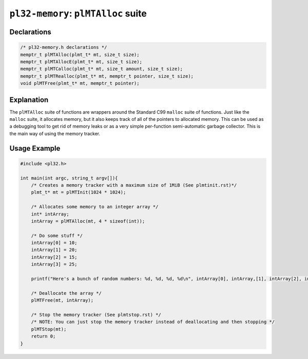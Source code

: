 ************************************
``pl32-memory``: ``plMTAlloc`` suite
************************************

Declarations
------------

.. code-block:: c

    /* pl32-memory.h declarations */
    memptr_t plMTAlloc(plmt_t* mt, size_t size);
    memptr_t plMTAllocE(plmt_t* mt, size_t size);
    memptr_t plMTCalloc(plmt_t* mt, size_t amount, size_t size);
    memptr_t plMTRealloc(plmt_t* mt, memptr_t pointer, size_t size);
    void plMTFree(plmt_t* mt, memptr_t pointer);

Explanation
-----------

The ``plMTAlloc`` suite of functions are wrappers around the Standard C99 ``malloc`` suite of functions. Just like the ``malloc`` suite, it allocates memory, but it also keeps track of all of the pointers to allocated memory. This can be used as a debugging tool to get rid of memory leaks or as a very simple per-function semi-automatic garbage collector. This is the main way of using the memory tracker.

Usage Example
-------------

.. code-block:: c

    #include <pl32.h>

    int main(int argc, string_t argv[]){
        /* Creates a memory tracker with a maximum size of 1MiB (See plmtinit.rst)*/
        plmt_t* mt = plMTInit(1024 * 1024);

        /* Allocates some memory to an integer array */
        int* intArray;
        intArray = plMTAlloc(mt, 4 * sizeof(int));

        /* Do some stuff */
        intArray[0] = 10;
        intArray[1] = 20;
        intArray[2] = 15;
        intArray[3] = 25;

        printf("Here's a bunch of random numbers: %d, %d, %d, %d\n", intArray[0], intArray,[1], intArray[2], intArray[3]);

        /* Deallocate the array */
        plMTFree(mt, intArray);

        /* Stop the memory tracker (See plmtstop.rst) */
        /* NOTE: You can just stop the memory tracker instead of deallocating and then stopping */
        plMTStop(mt);
        return 0;
    }
